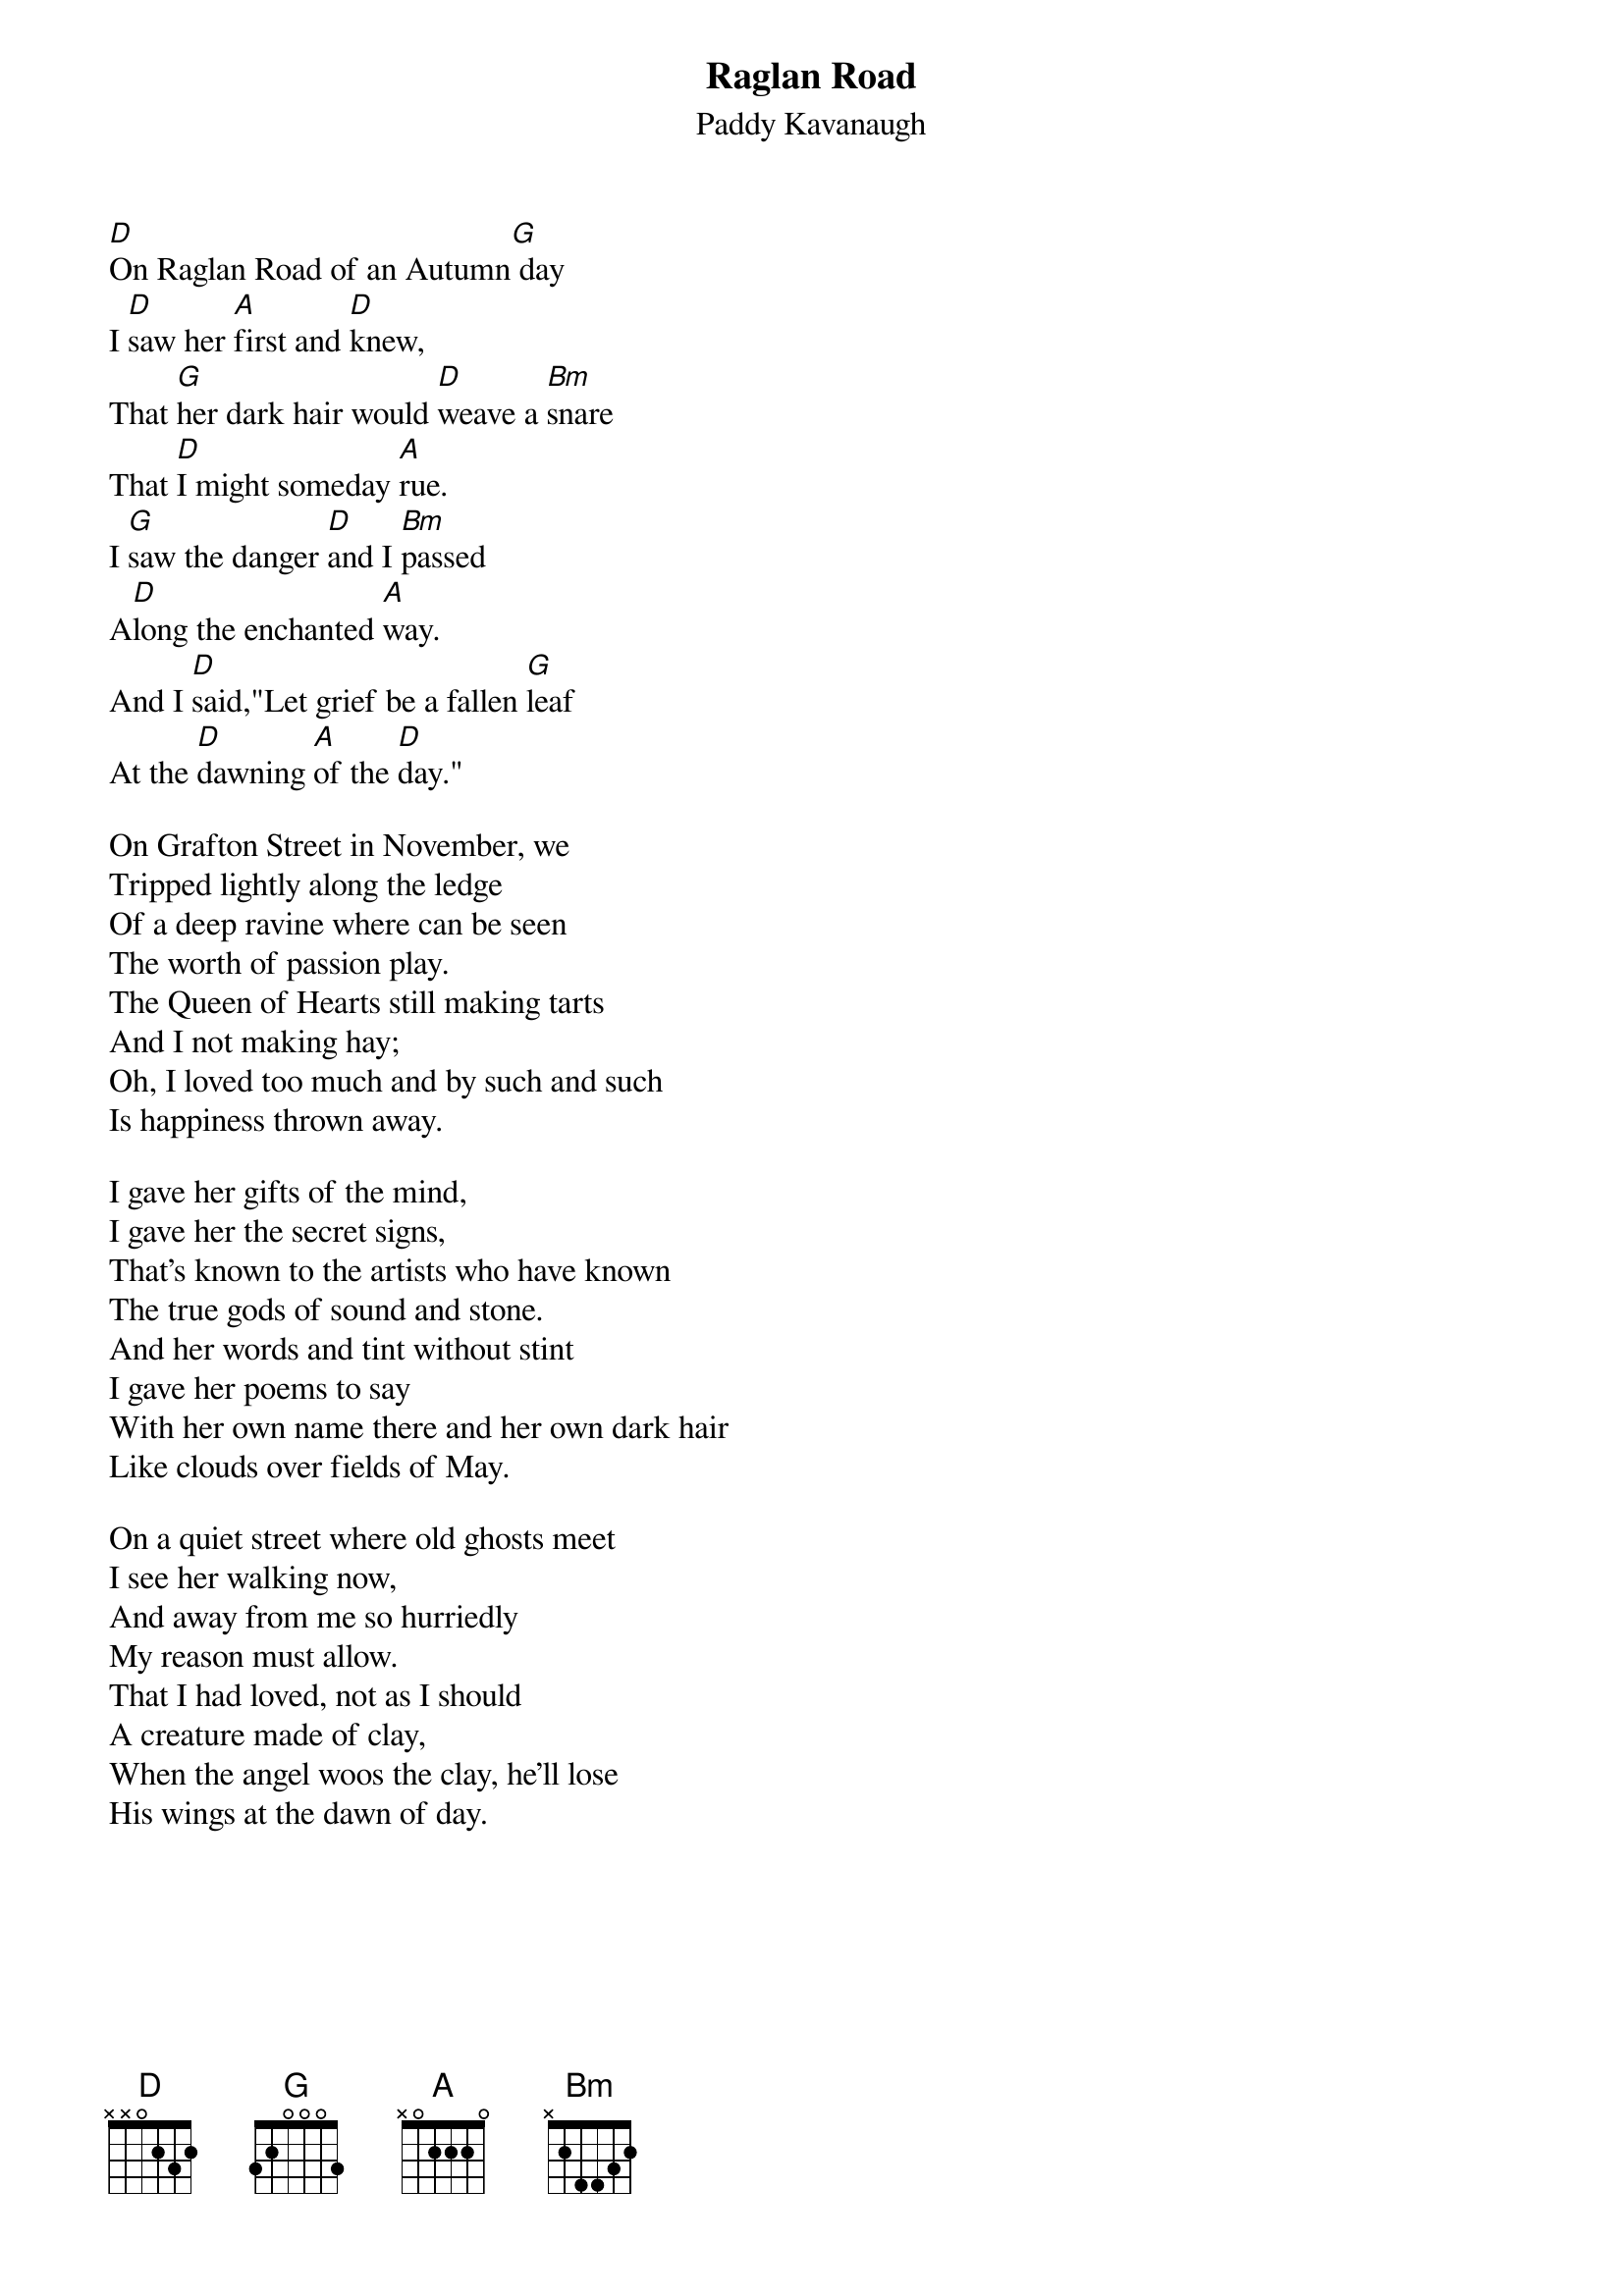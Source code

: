 {title: Raglan Road}
{subtitle: Paddy Kavanaugh}
{key: D}

[D]On Raglan Road of an Autumn[G] day
I [D]saw her [A]first and [D]knew,
That [G]her dark hair would [D]weave a [Bm]snare
That [D]I might someday [A]rue.
I [G]saw the danger [D]and I [Bm]passed
A[D]long the enchanted [A]way.
And I [D]said,"Let grief be a fallen [G]leaf
At the [D]dawning [A]of the [D]day."

On Grafton Street in November, we
Tripped lightly along the ledge
Of a deep ravine where can be seen
The worth of passion play.
The Queen of Hearts still making tarts
And I not making hay;
Oh, I loved too much and by such and such
Is happiness thrown away.

I gave her gifts of the mind,
I gave her the secret signs,
That's known to the artists who have known
The true gods of sound and stone.
And her words and tint without stint
I gave her poems to say
With her own name there and her own dark hair
Like clouds over fields of May.

On a quiet street where old ghosts meet
I see her walking now,
And away from me so hurriedly
My reason must allow.
That I had loved, not as I should
A creature made of clay,
When the angel woos the clay, he'll lose
His wings at the dawn of day.